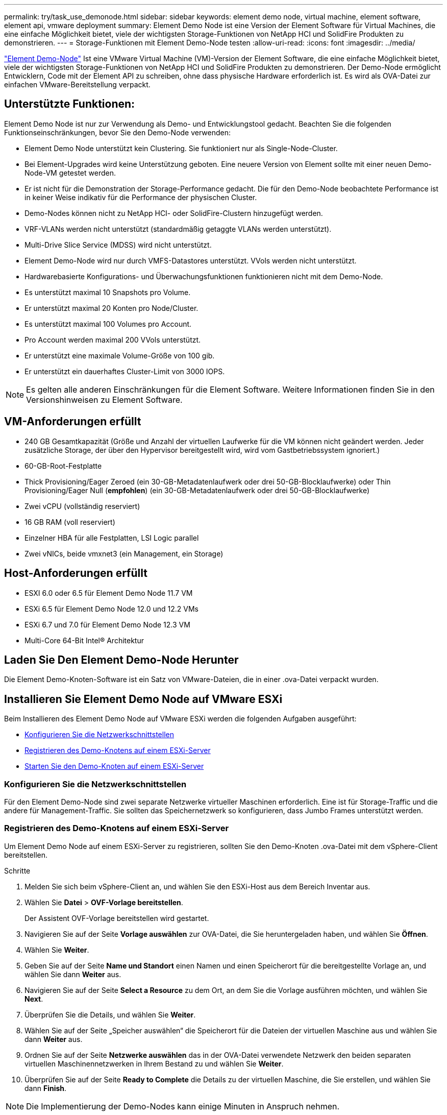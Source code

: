 ---
permalink: try/task_use_demonode.html 
sidebar: sidebar 
keywords: element demo node, virtual machine, element software, element api, vmware deployment 
summary: Element Demo Node ist eine Version der Element Software für Virtual Machines, die eine einfache Möglichkeit bietet, viele der wichtigsten Storage-Funktionen von NetApp HCI und SolidFire Produkten zu demonstrieren. 
---
= Storage-Funktionen mit Element Demo-Node testen
:allow-uri-read: 
:icons: font
:imagesdir: ../media/


[role="lead"]
https://mysupport.netapp.com/site/tools/tool-eula/element-demonode/download["Element Demo-Node"^] Ist eine VMware Virtual Machine (VM)-Version der Element Software, die eine einfache Möglichkeit bietet, viele der wichtigsten Storage-Funktionen von NetApp HCI und SolidFire Produkten zu demonstrieren. Der Demo-Node ermöglicht Entwicklern, Code mit der Element API zu schreiben, ohne dass physische Hardware erforderlich ist. Es wird als OVA-Datei zur einfachen VMware-Bereitstellung verpackt.



== Unterstützte Funktionen:

Element Demo Node ist nur zur Verwendung als Demo- und Entwicklungstool gedacht. Beachten Sie die folgenden Funktionseinschränkungen, bevor Sie den Demo-Node verwenden:

* Element Demo Node unterstützt kein Clustering. Sie funktioniert nur als Single-Node-Cluster.
* Bei Element-Upgrades wird keine Unterstützung geboten. Eine neuere Version von Element sollte mit einer neuen Demo-Node-VM getestet werden.
* Er ist nicht für die Demonstration der Storage-Performance gedacht. Die für den Demo-Node beobachtete Performance ist in keiner Weise indikativ für die Performance der physischen Cluster.
* Demo-Nodes können nicht zu NetApp HCI- oder SolidFire-Clustern hinzugefügt werden.
* VRF-VLANs werden nicht unterstützt (standardmäßig getaggte VLANs werden unterstützt).
* Multi-Drive Slice Service (MDSS) wird nicht unterstützt.
* Element Demo-Node wird nur durch VMFS-Datastores unterstützt. VVols werden nicht unterstützt.
* Hardwarebasierte Konfigurations- und Überwachungsfunktionen funktionieren nicht mit dem Demo-Node.
* Es unterstützt maximal 10 Snapshots pro Volume.
* Er unterstützt maximal 20 Konten pro Node/Cluster.
* Es unterstützt maximal 100 Volumes pro Account.
* Pro Account werden maximal 200 VVols unterstützt.
* Er unterstützt eine maximale Volume-Größe von 100 gib.
* Er unterstützt ein dauerhaftes Cluster-Limit von 3000 IOPS.



NOTE: Es gelten alle anderen Einschränkungen für die Element Software. Weitere Informationen finden Sie in den Versionshinweisen zu Element Software.



== VM-Anforderungen erfüllt

* 240 GB Gesamtkapazität (Größe und Anzahl der virtuellen Laufwerke für die VM können nicht geändert werden. Jeder zusätzliche Storage, der über den Hypervisor bereitgestellt wird, wird vom Gastbetriebssystem ignoriert.)
* 60-GB-Root-Festplatte
* Thick Provisioning/Eager Zeroed (ein 30-GB-Metadatenlaufwerk oder drei 50-GB-Blocklaufwerke) oder Thin Provisioning/Eager Null (*empfohlen*) (ein 30-GB-Metadatenlaufwerk oder drei 50-GB-Blocklaufwerke)
* Zwei vCPU (vollständig reserviert)
* 16 GB RAM (voll reserviert)
* Einzelner HBA für alle Festplatten, LSI Logic parallel
* Zwei vNICs, beide vmxnet3 (ein Management, ein Storage)




== Host-Anforderungen erfüllt

* ESXI 6.0 oder 6.5 für Element Demo Node 11.7 VM
* ESXi 6.5 für Element Demo Node 12.0 und 12.2 VMs
* ESXi 6.7 und 7.0 für Element Demo Node 12.3 VM
* Multi-Core 64-Bit Intel® Architektur




== Laden Sie Den Element Demo-Node Herunter

Die Element Demo-Knoten-Software ist ein Satz von VMware-Dateien, die in einer .ova-Datei verpackt wurden.



== Installieren Sie Element Demo Node auf VMware ESXi

Beim Installieren des Element Demo Node auf VMware ESXi werden die folgenden Aufgaben ausgeführt:

* <<Konfigurieren Sie die Netzwerkschnittstellen>>
* <<Registrieren des Demo-Knotens auf einem ESXi-Server>>
* <<Starten Sie den Demo-Knoten auf einem ESXi-Server>>




=== Konfigurieren Sie die Netzwerkschnittstellen

Für den Element Demo-Node sind zwei separate Netzwerke virtueller Maschinen erforderlich. Eine ist für Storage-Traffic und die andere für Management-Traffic. Sie sollten das Speichernetzwerk so konfigurieren, dass Jumbo Frames unterstützt werden.



=== Registrieren des Demo-Knotens auf einem ESXi-Server

Um Element Demo Node auf einem ESXi-Server zu registrieren, sollten Sie den Demo-Knoten .ova-Datei mit dem vSphere-Client bereitstellen.

.Schritte
. Melden Sie sich beim vSphere-Client an, und wählen Sie den ESXi-Host aus dem Bereich Inventar aus.
. Wählen Sie *Datei* > *OVF-Vorlage bereitstellen*.
+
Der Assistent OVF-Vorlage bereitstellen wird gestartet.

. Navigieren Sie auf der Seite *Vorlage auswählen* zur OVA-Datei, die Sie heruntergeladen haben, und wählen Sie *Öffnen*.
. Wählen Sie *Weiter*.
. Geben Sie auf der Seite *Name und Standort* einen Namen und einen Speicherort für die bereitgestellte Vorlage an, und wählen Sie dann *Weiter* aus.
. Navigieren Sie auf der Seite *Select a Resource* zu dem Ort, an dem Sie die Vorlage ausführen möchten, und wählen Sie *Next*.
. Überprüfen Sie die Details, und wählen Sie *Weiter*.
. Wählen Sie auf der Seite „Speicher auswählen“ die Speicherort für die Dateien der virtuellen Maschine aus und wählen Sie dann *Weiter* aus.
. Ordnen Sie auf der Seite *Netzwerke auswählen* das in der OVA-Datei verwendete Netzwerk den beiden separaten virtuellen Maschinennetzwerken in Ihrem Bestand zu und wählen Sie *Weiter*.
. Überprüfen Sie auf der Seite *Ready to Complete* die Details zu der virtuellen Maschine, die Sie erstellen, und wählen Sie dann *Finish*.



NOTE: Die Implementierung der Demo-Nodes kann einige Minuten in Anspruch nehmen.



=== Starten Sie den Demo-Knoten auf einem ESXi-Server

Starten Sie die Demo-Node-VM, um auf Element über die VMware ESXi Konsole zuzugreifen.

.Schritte
. Wählen Sie im vSphere Client die VM des Demo-Nodes aus, die Sie erstellt haben.
. Wählen Sie die Registerkarte *Zusammenfassung*, um die Details zu dieser VM anzuzeigen.
. Wählen Sie zum Starten der VM *Power On* aus.
. Wählen Sie *Webkonsole Starten*.
. Konfigurieren Sie den Demo-Knoten über die TUI. Weitere Informationen finden Sie unter link:../setup/concept_setup_configure_a_storage_node.html["Konfigurieren Sie einen Storage-Node"^].




== Support-Hilfe

Element Demo Node ist für freiwillige Helfer verfügbar. Stellen Sie Ihre Fragen zur Unterstützung auf der https://community.netapp.com/t5/Simulator-Discussions/bd-p/simulator-discussions["Element Demo Node Forum"^].



== Weitere Informationen

* https://www.netapp.com/data-storage/solidfire/documentation/["Ressourcen Seite „SolidFire All-Flash-Storage“"^]
* https://mysupport.netapp.com/site/tools/tool-eula/element-demonode/download["Download-Seite für Element Demo-Node (Anmeldung erforderlich)"^]

